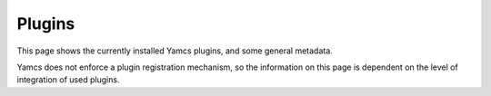 Plugins
=======

This page shows the currently installed Yamcs plugins, and some general metadata.

Yamcs does not enforce a plugin registration mechanism, so the information on this page is dependent on the level of integration of used plugins.
